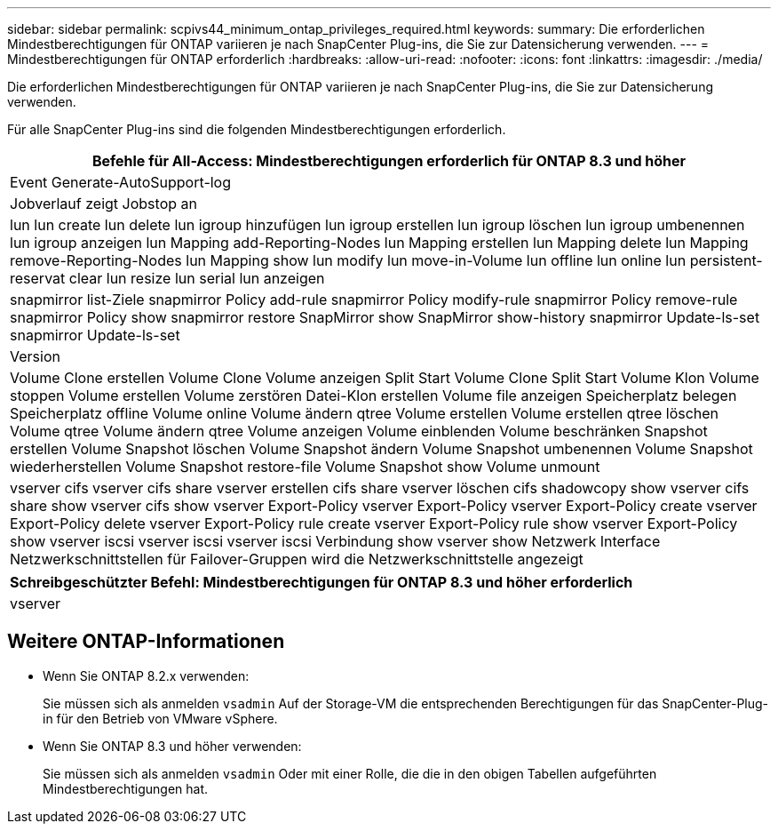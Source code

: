 ---
sidebar: sidebar 
permalink: scpivs44_minimum_ontap_privileges_required.html 
keywords:  
summary: Die erforderlichen Mindestberechtigungen für ONTAP variieren je nach SnapCenter Plug-ins, die Sie zur Datensicherung verwenden. 
---
= Mindestberechtigungen für ONTAP erforderlich
:hardbreaks:
:allow-uri-read: 
:nofooter: 
:icons: font
:linkattrs: 
:imagesdir: ./media/


[role="lead"]
Die erforderlichen Mindestberechtigungen für ONTAP variieren je nach SnapCenter Plug-ins, die Sie zur Datensicherung verwenden.

Für alle SnapCenter Plug-ins sind die folgenden Mindestberechtigungen erforderlich.

|===
| Befehle für All-Access: Mindestberechtigungen erforderlich für ONTAP 8.3 und höher 


| Event Generate-AutoSupport-log 


| Jobverlauf zeigt Jobstop an 


| lun lun create lun delete lun igroup hinzufügen lun igroup erstellen lun igroup löschen lun igroup umbenennen lun igroup anzeigen lun Mapping add-Reporting-Nodes lun Mapping erstellen lun Mapping delete lun Mapping remove-Reporting-Nodes lun Mapping show lun modify lun move-in-Volume lun offline lun online lun persistent-reservat clear lun resize lun serial lun anzeigen 


| snapmirror list-Ziele snapmirror Policy add-rule snapmirror Policy modify-rule snapmirror Policy remove-rule snapmirror Policy show snapmirror restore SnapMirror show SnapMirror show-history snapmirror Update-ls-set snapmirror Update-ls-set 


| Version 


| Volume Clone erstellen Volume Clone Volume anzeigen Split Start Volume Clone Split Start Volume Klon Volume stoppen Volume erstellen Volume zerstören Datei-Klon erstellen Volume file anzeigen Speicherplatz belegen Speicherplatz offline Volume online Volume ändern qtree Volume erstellen Volume erstellen qtree löschen Volume qtree Volume ändern qtree Volume anzeigen Volume einblenden Volume beschränken Snapshot erstellen Volume Snapshot löschen Volume Snapshot ändern Volume Snapshot umbenennen Volume Snapshot wiederherstellen Volume Snapshot restore-file Volume Snapshot show Volume unmount 


| vserver cifs vserver cifs share vserver erstellen cifs share vserver löschen cifs shadowcopy show vserver cifs share show vserver cifs show vserver Export-Policy vserver Export-Policy vserver Export-Policy create vserver Export-Policy delete vserver Export-Policy rule create vserver Export-Policy rule show vserver Export-Policy show vserver iscsi vserver iscsi vserver iscsi Verbindung show vserver show Netzwerk Interface Netzwerkschnittstellen für Failover-Gruppen wird die Netzwerkschnittstelle angezeigt 
|===
|===
| Schreibgeschützter Befehl: Mindestberechtigungen für ONTAP 8.3 und höher erforderlich 


| vserver 
|===


== Weitere ONTAP-Informationen

* Wenn Sie ONTAP 8.2.x verwenden:
+
Sie müssen sich als anmelden `vsadmin` Auf der Storage-VM die entsprechenden Berechtigungen für das SnapCenter-Plug-in für den Betrieb von VMware vSphere.

* Wenn Sie ONTAP 8.3 und höher verwenden:
+
Sie müssen sich als anmelden `vsadmin` Oder mit einer Rolle, die die in den obigen Tabellen aufgeführten Mindestberechtigungen hat.


